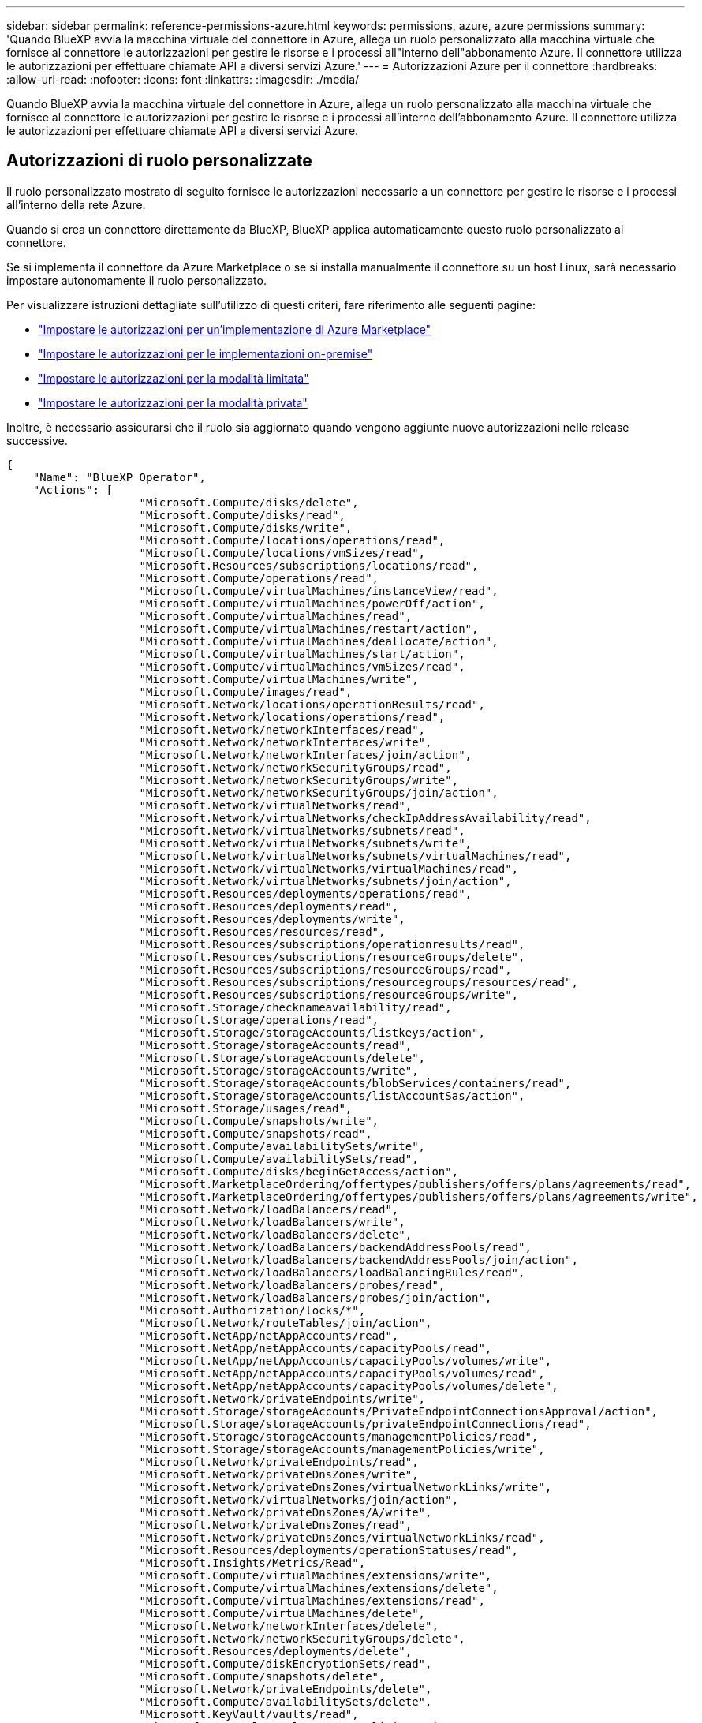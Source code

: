 ---
sidebar: sidebar 
permalink: reference-permissions-azure.html 
keywords: permissions, azure, azure permissions 
summary: 'Quando BlueXP avvia la macchina virtuale del connettore in Azure, allega un ruolo personalizzato alla macchina virtuale che fornisce al connettore le autorizzazioni per gestire le risorse e i processi all"interno dell"abbonamento Azure. Il connettore utilizza le autorizzazioni per effettuare chiamate API a diversi servizi Azure.' 
---
= Autorizzazioni Azure per il connettore
:hardbreaks:
:allow-uri-read: 
:nofooter: 
:icons: font
:linkattrs: 
:imagesdir: ./media/


[role="lead"]
Quando BlueXP avvia la macchina virtuale del connettore in Azure, allega un ruolo personalizzato alla macchina virtuale che fornisce al connettore le autorizzazioni per gestire le risorse e i processi all'interno dell'abbonamento Azure. Il connettore utilizza le autorizzazioni per effettuare chiamate API a diversi servizi Azure.



== Autorizzazioni di ruolo personalizzate

Il ruolo personalizzato mostrato di seguito fornisce le autorizzazioni necessarie a un connettore per gestire le risorse e i processi all'interno della rete Azure.

Quando si crea un connettore direttamente da BlueXP, BlueXP applica automaticamente questo ruolo personalizzato al connettore.

Se si implementa il connettore da Azure Marketplace o se si installa manualmente il connettore su un host Linux, sarà necessario impostare autonomamente il ruolo personalizzato.

Per visualizzare istruzioni dettagliate sull'utilizzo di questi criteri, fare riferimento alle seguenti pagine:

* link:task-install-connector-azure-marketplace.html#step-3-set-up-permissions["Impostare le autorizzazioni per un'implementazione di Azure Marketplace"]
* link:task-install-connector-on-prem.html#step-3-set-up-cloud-permissions["Impostare le autorizzazioni per le implementazioni on-premise"]
* link:task-prepare-restricted-mode.html#step-5-prepare-cloud-permissions["Impostare le autorizzazioni per la modalità limitata"]
* link:task-prepare-private-mode.html#step-5-prepare-cloud-permissions["Impostare le autorizzazioni per la modalità privata"]


Inoltre, è necessario assicurarsi che il ruolo sia aggiornato quando vengono aggiunte nuove autorizzazioni nelle release successive.

[source, json]
----
{
    "Name": "BlueXP Operator",
    "Actions": [
                    "Microsoft.Compute/disks/delete",
                    "Microsoft.Compute/disks/read",
                    "Microsoft.Compute/disks/write",
                    "Microsoft.Compute/locations/operations/read",
                    "Microsoft.Compute/locations/vmSizes/read",
                    "Microsoft.Resources/subscriptions/locations/read",
                    "Microsoft.Compute/operations/read",
                    "Microsoft.Compute/virtualMachines/instanceView/read",
                    "Microsoft.Compute/virtualMachines/powerOff/action",
                    "Microsoft.Compute/virtualMachines/read",
                    "Microsoft.Compute/virtualMachines/restart/action",
                    "Microsoft.Compute/virtualMachines/deallocate/action",
                    "Microsoft.Compute/virtualMachines/start/action",
                    "Microsoft.Compute/virtualMachines/vmSizes/read",
                    "Microsoft.Compute/virtualMachines/write",
                    "Microsoft.Compute/images/read",
                    "Microsoft.Network/locations/operationResults/read",
                    "Microsoft.Network/locations/operations/read",
                    "Microsoft.Network/networkInterfaces/read",
                    "Microsoft.Network/networkInterfaces/write",
                    "Microsoft.Network/networkInterfaces/join/action",
                    "Microsoft.Network/networkSecurityGroups/read",
                    "Microsoft.Network/networkSecurityGroups/write",
                    "Microsoft.Network/networkSecurityGroups/join/action",
                    "Microsoft.Network/virtualNetworks/read",
                    "Microsoft.Network/virtualNetworks/checkIpAddressAvailability/read",
                    "Microsoft.Network/virtualNetworks/subnets/read",
                    "Microsoft.Network/virtualNetworks/subnets/write",
                    "Microsoft.Network/virtualNetworks/subnets/virtualMachines/read",
                    "Microsoft.Network/virtualNetworks/virtualMachines/read",
                    "Microsoft.Network/virtualNetworks/subnets/join/action",
                    "Microsoft.Resources/deployments/operations/read",
                    "Microsoft.Resources/deployments/read",
                    "Microsoft.Resources/deployments/write",
                    "Microsoft.Resources/resources/read",
                    "Microsoft.Resources/subscriptions/operationresults/read",
                    "Microsoft.Resources/subscriptions/resourceGroups/delete",
                    "Microsoft.Resources/subscriptions/resourceGroups/read",
                    "Microsoft.Resources/subscriptions/resourcegroups/resources/read",
                    "Microsoft.Resources/subscriptions/resourceGroups/write",
                    "Microsoft.Storage/checknameavailability/read",
                    "Microsoft.Storage/operations/read",
                    "Microsoft.Storage/storageAccounts/listkeys/action",
                    "Microsoft.Storage/storageAccounts/read",
                    "Microsoft.Storage/storageAccounts/delete",
                    "Microsoft.Storage/storageAccounts/write",
                    "Microsoft.Storage/storageAccounts/blobServices/containers/read",
                    "Microsoft.Storage/storageAccounts/listAccountSas/action",
                    "Microsoft.Storage/usages/read",
                    "Microsoft.Compute/snapshots/write",
                    "Microsoft.Compute/snapshots/read",
                    "Microsoft.Compute/availabilitySets/write",
                    "Microsoft.Compute/availabilitySets/read",
                    "Microsoft.Compute/disks/beginGetAccess/action",
                    "Microsoft.MarketplaceOrdering/offertypes/publishers/offers/plans/agreements/read",
                    "Microsoft.MarketplaceOrdering/offertypes/publishers/offers/plans/agreements/write",
                    "Microsoft.Network/loadBalancers/read",
                    "Microsoft.Network/loadBalancers/write",
                    "Microsoft.Network/loadBalancers/delete",
                    "Microsoft.Network/loadBalancers/backendAddressPools/read",
                    "Microsoft.Network/loadBalancers/backendAddressPools/join/action",
                    "Microsoft.Network/loadBalancers/loadBalancingRules/read",
                    "Microsoft.Network/loadBalancers/probes/read",
                    "Microsoft.Network/loadBalancers/probes/join/action",
                    "Microsoft.Authorization/locks/*",
                    "Microsoft.Network/routeTables/join/action",
                    "Microsoft.NetApp/netAppAccounts/read",
                    "Microsoft.NetApp/netAppAccounts/capacityPools/read",
                    "Microsoft.NetApp/netAppAccounts/capacityPools/volumes/write",
                    "Microsoft.NetApp/netAppAccounts/capacityPools/volumes/read",
                    "Microsoft.NetApp/netAppAccounts/capacityPools/volumes/delete",
                    "Microsoft.Network/privateEndpoints/write",
                    "Microsoft.Storage/storageAccounts/PrivateEndpointConnectionsApproval/action",
                    "Microsoft.Storage/storageAccounts/privateEndpointConnections/read",
                    "Microsoft.Storage/storageAccounts/managementPolicies/read",
                    "Microsoft.Storage/storageAccounts/managementPolicies/write",
                    "Microsoft.Network/privateEndpoints/read",
                    "Microsoft.Network/privateDnsZones/write",
                    "Microsoft.Network/privateDnsZones/virtualNetworkLinks/write",
                    "Microsoft.Network/virtualNetworks/join/action",
                    "Microsoft.Network/privateDnsZones/A/write",
                    "Microsoft.Network/privateDnsZones/read",
                    "Microsoft.Network/privateDnsZones/virtualNetworkLinks/read",
                    "Microsoft.Resources/deployments/operationStatuses/read",
                    "Microsoft.Insights/Metrics/Read",
                    "Microsoft.Compute/virtualMachines/extensions/write",
                    "Microsoft.Compute/virtualMachines/extensions/delete",
                    "Microsoft.Compute/virtualMachines/extensions/read",
                    "Microsoft.Compute/virtualMachines/delete",
                    "Microsoft.Network/networkInterfaces/delete",
                    "Microsoft.Network/networkSecurityGroups/delete",
                    "Microsoft.Resources/deployments/delete",
                    "Microsoft.Compute/diskEncryptionSets/read",
                    "Microsoft.Compute/snapshots/delete",
                    "Microsoft.Network/privateEndpoints/delete",
                    "Microsoft.Compute/availabilitySets/delete",
                    "Microsoft.KeyVault/vaults/read",
                    "Microsoft.KeyVault/vaults/accessPolicies/write",
                    "Microsoft.Compute/diskEncryptionSets/write",
                    "Microsoft.KeyVault/vaults/deploy/action",
                    "Microsoft.Compute/diskEncryptionSets/delete",
                    "Microsoft.Resources/tags/read",
                    "Microsoft.Resources/tags/write",
                    "Microsoft.Resources/tags/delete",
                    "Microsoft.Network/applicationSecurityGroups/write",
                    "Microsoft.Network/applicationSecurityGroups/read",
                    "Microsoft.Network/applicationSecurityGroups/joinIpConfiguration/action",
                    "Microsoft.Network/networkSecurityGroups/securityRules/write",
                    "Microsoft.Network/applicationSecurityGroups/delete",
                    "Microsoft.Network/networkSecurityGroups/securityRules/delete",
                    "Microsoft.ContainerService/managedClusters/listClusterUserCredential/action",
                    "Microsoft.ContainerService/managedClusters/read",
                    "Microsoft.Synapse/workspaces/write",
                    "Microsoft.Synapse/workspaces/read",
                    "Microsoft.Synapse/workspaces/delete",
                    "Microsoft.Synapse/register/action",
                    "Microsoft.Synapse/checkNameAvailability/action",
                    "Microsoft.Synapse/workspaces/operationStatuses/read",
                    "Microsoft.Synapse/workspaces/firewallRules/read",
                    "Microsoft.Synapse/workspaces/replaceAllIpFirewallRules/action",
                    "Microsoft.Synapse/workspaces/operationResults/read",
                    "Microsoft.Synapse/workspaces/privateEndpointConnectionsApproval/action",
                    "Microsoft.ManagedIdentity/userAssignedIdentities/assign/action",
                    "Microsoft.Compute/images/write",
                    "Microsoft.Network/loadBalancers/frontendIPConfigurations/read"
    ],
    "NotActions": [],
    "AssignableScopes": [],
    "Description": "BlueXP Permissions",
    "IsCustom": "true"
}
----


== Modalità di utilizzo delle autorizzazioni Azure

Le sezioni seguenti descrivono come utilizzare le autorizzazioni per ciascun servizio BlueXP. Queste informazioni possono essere utili se le policy aziendali impongono che le autorizzazioni vengano fornite solo se necessario.



=== Azure NetApp Files

Il connettore esegue le seguenti richieste API quando si utilizza la classificazione BlueXP per eseguire la scansione dei dati Azure NetApp Files:

* Microsoft.NetApp/netAppAccounts/read
* Microsoft.NetApp/netAppAccounts/capacityPools/read
* Microsoft.NetApp/netAppAccounts/capacityPools/volumes/write
* Microsoft.NetApp/netAppAccounts/capacityPools/volumes/read
* Microsoft.NetApp/netAppAccounts/capacityPools/volumes/delete




=== Backup e recovery

Il connettore effettua le seguenti richieste API per il backup e ripristino BlueXP:

* Microsoft.Storage/storageAccounts/listkeys/azione
* Microsoft.Storage/storageAccounts/Read
* Microsoft.Storage/storageAccounts/write
* Microsoft.Storage/storageAccounts/blobServices/Containers/Read
* Microsoft.Storage/storageAccountSas/action
* Microsoft.KeyVault/vault/Read
* Microsoft.KeyVault/vault/accessPolicies/write
* Microsoft.Network/networkInterfaces/read
* Microsoft.Resources/subscriptions/locations/Read
* Microsoft.Network/virtualNetworks/read
* Microsoft.Network/virtualNetworks/subnets/read
* Microsoft.Resources/subscriptions/resourceGroups/Read
* Microsoft.Resources/subscriptions/resourcegroup/resources/Read
* Microsoft.Resources/subscriptions/resourceGroups/write
* Microsoft.Authorization/locks/*
* Microsoft.Network/privateEndpoints/write
* Microsoft.Network/privateEndpoints/read
* Microsoft.Network/privateDnsZones/virtualNetworkLinks/write
* Microsoft.Network/virtualNetworks/join/action
* Microsoft.Network/privateDnsZones/A/write
* Microsoft.Network/privateDnsZones/read
* Microsoft.Network/privateDnsZones/virtualNetworkLinks/read
* Microsoft.Network/networkInterfaces/delete
* Microsoft.Network/networkSecurityGroups/delete
* Microsoft.Resources/Deployments/delete
* Microsoft.ManagedIdentity/userAssistedIdentities/assign/action


Il connettore effettua le seguenti richieste API quando si utilizza la funzionalità di ricerca e ripristino:

* Microsoft.Synapse/aree di lavoro/scrittura
* Microsoft.Synapse/aree di lavoro/lettura
* Microsoft.Synapse/aree di lavoro/eliminazione
* Microsoft.Synapse/register/action
* Microsoft.Synapse/checkNameAvailability/azione
* Microsoft.Synapse/workspaces/operationStatuses/Read
* Microsoft.Synapse/Workspaces/firewallRules/Read
* Microsoft.Synapse/workspaces/replaceAllIpFirewallRules/action
* Microsoft.Synapse/workspaces/operationResults/Read
* Microsoft.Synapse/Workspaces/privateEndpointConnectionsApproval/action




=== Classificazione

Il connettore crea le seguenti richieste API quando si utilizza la classificazione BlueXP.

[cols="3*"]
|===
| Azione | Utilizzato per la configurazione? | Utilizzato per le operazioni quotidiane? 


| Microsoft.Compute/locations/operations/read | Sì | Sì 


| Microsoft.Compute/locations/vmSizes/read | Sì | Sì 


| Microsoft.Compute/operations/read | Sì | Sì 


| Microsoft.Compute/virtualMachines/instanceView/read | Sì | Sì 


| Microsoft.Compute/virtualMachines/powerOff/action | Sì | No 


| Microsoft.Compute/virtualMachines/read | Sì | Sì 


| Microsoft.Compute/virtualMachines/restart/action | Sì | No 


| Microsoft.Compute/virtualMachines/start/action | Sì | No 


| Microsoft.Compute/virtualMachines/vmSizes/read | No | Sì 


| Microsoft.Compute/virtualMachines/write | Sì | No 


| Microsoft.Compute/images/read | Sì | Sì 


| Microsoft.Compute/disks/delete | Sì | No 


| Microsoft.Compute/disks/read | Sì | Sì 


| Microsoft.Compute/disks/write | Sì | No 


| Microsoft.Storage/checknameAvailability/Read | Sì | Sì 


| Microsoft.Storage/Operations/Read | Sì | Sì 


| Microsoft.Storage/storageAccounts/listkeys/azione | Sì | No 


| Microsoft.Storage/storageAccounts/Read | Sì | Sì 


| Microsoft.Storage/storageAccounts/write | Sì | No 


| Microsoft.Storage/storageAccounts/blobServices/Containers/Read | Sì | Sì 


| Microsoft.Network/networkInterfaces/read | Sì | Sì 


| Microsoft.Network/networkInterfaces/write | Sì | No 


| Microsoft.Network/networkInterfaces/join/action | Sì | No 


| Microsoft.Network/networkSecurityGroups/read | Sì | Sì 


| Microsoft.Network/networkSecurityGroups/write | Sì | No 


| Microsoft.Resources/subscriptions/locations/Read | Sì | Sì 


| Microsoft.Network/locations/operationResults/read | Sì | Sì 


| Microsoft.Network/locations/operations/read | Sì | Sì 


| Microsoft.Network/virtualNetworks/read | Sì | Sì 


| Microsoft.Network/virtualNetworks/checkIpAddressAvailability/read | Sì | Sì 


| Microsoft.Network/virtualNetworks/subnets/read | Sì | Sì 


| Microsoft.Network/virtualNetworks/subnets/virtualMachines/read | Sì | Sì 


| Microsoft.Network/virtualNetworks/virtualMachines/read | Sì | Sì 


| Microsoft.Network/virtualNetworks/subnets/join/action | Sì | No 


| Microsoft.Network/virtualNetworks/subnets/write | Sì | No 


| Microsoft.Network/routeTables/join/action | Sì | No 


| Microsoft.Resources/Deployments/Operations/Read | Sì | Sì 


| Microsoft.Resources/Deployments/Read | Sì | Sì 


| Microsoft.Resources/Deployments/write | Sì | No 


| Microsoft.Resources/resources/Read | Sì | Sì 


| Microsoft.Resources/subscriptions/operationresults/Read | Sì | Sì 


| Microsoft.Resources/subscriptions/resourceGroups/delete | Sì | No 


| Microsoft.Resources/subscriptions/resourceGroups/Read | Sì | Sì 


| Microsoft.Resources/subscriptions/resourcegroup/resources/Read | Sì | Sì 


| Microsoft.Resources/subscriptions/resourceGroups/write | Sì | No 
|===


=== Cloud Volumes ONTAP

Il connettore effettua le seguenti richieste API per implementare e gestire Cloud Volumes ONTAP in Azure.

[cols="5*"]
|===
| Scopo | Azione | Utilizzato per l'implementazione? | Utilizzato per le operazioni quotidiane? | Utilizzato per l'eliminazione? 


.14+| Creare e gestire macchine virtuali | Microsoft.Compute/locations/operations/read | Sì | Sì | No 


| Microsoft.Compute/locations/vmSizes/read | Sì | Sì | No 


| Microsoft.Resources/subscriptions/locations/Read | Sì | No | No 


| Microsoft.Compute/operations/read | Sì | Sì | No 


| Microsoft.Compute/virtualMachines/instanceView/read | Sì | Sì | No 


| Microsoft.Compute/virtualMachines/powerOff/action | Sì | Sì | No 


| Microsoft.Compute/virtualMachines/read | Sì | Sì | No 


| Microsoft.Compute/virtualMachines/restart/action | Sì | Sì | No 


| Microsoft.Compute/virtualMachines/start/action | Sì | Sì | No 


| Microsoft.Compute/virtualMachines/deallocate/action | No | Sì | Sì 


| Microsoft.Compute/virtualMachines/vmSizes/read | No | Sì | No 


| Microsoft.Compute/virtualMachines/write | Sì | Sì | No 


| Microsoft.Compute/virtualMachines/delete | Sì | Sì | Sì 


| Microsoft.Resources/Deployments/delete | Sì | No | No 


.2+| Abilitare l'implementazione da un VHD | Microsoft.Compute/images/read | Sì | No | No 


| Microsoft.Compute/images/write | Sì | No | No 


.4+| Creare e gestire le interfacce di rete nella subnet di destinazione | Microsoft.Network/networkInterfaces/read | Sì | Sì | No 


| Microsoft.Network/networkInterfaces/write | Sì | Sì | No 


| Microsoft.Network/networkInterfaces/join/action | Sì | Sì | No 


| Microsoft.Network/networkInterfaces/delete | Sì | Sì | No 


.4+| Creare e gestire gruppi di sicurezza di rete | Microsoft.Network/networkSecurityGroups/read | Sì | Sì | No 


| Microsoft.Network/networkSecurityGroups/write | Sì | Sì | No 


| Microsoft.Network/networkSecurityGroups/join/action | Sì | No | No 


| Microsoft.Network/networkSecurityGroups/delete | No | Sì | Sì 


.8+| Ottenere informazioni di rete relative alle regioni, al VNET di destinazione e alla subnet e aggiungere le macchine virtuali ai VNets | Microsoft.Network/locations/operationResults/read | Sì | Sì | No 


| Microsoft.Network/locations/operations/read | Sì | Sì | No 


| Microsoft.Network/virtualNetworks/read | Sì | No | No 


| Microsoft.Network/virtualNetworks/checkIpAddressAvailability/read | Sì | No | No 


| Microsoft.Network/virtualNetworks/subnets/read | Sì | Sì | No 


| Microsoft.Network/virtualNetworks/subnets/virtualMachines/read | Sì | Sì | No 


| Microsoft.Network/virtualNetworks/virtualMachines/read | Sì | Sì | No 


| Microsoft.Network/virtualNetworks/subnets/join/action | Sì | Sì | No 


.9+| Creare e gestire gruppi di risorse | Microsoft.Resources/Deployments/Operations/Read | Sì | Sì | No 


| Microsoft.Resources/Deployments/Read | Sì | Sì | No 


| Microsoft.Resources/Deployments/write | Sì | Sì | No 


| Microsoft.Resources/resources/Read | Sì | Sì | No 


| Microsoft.Resources/subscriptions/operationresults/Read | Sì | Sì | No 


| Microsoft.Resources/subscriptions/resourceGroups/delete | Sì | Sì | Sì 


| Microsoft.Resources/subscriptions/resourceGroups/Read | No | Sì | No 


| Microsoft.Resources/subscriptions/resourcegroup/resources/Read | Sì | Sì | No 


| Microsoft.Resources/subscriptions/resourceGroups/write | Sì | Sì | No 


.10+| Gestione di dischi e account storage Azure | Microsoft.Compute/disks/read | Sì | Sì | Sì 


| Microsoft.Compute/disks/write | Sì | Sì | No 


| Microsoft.Compute/disks/delete | Sì | Sì | Sì 


| Microsoft.Storage/checknameAvailability/Read | Sì | Sì | No 


| Microsoft.Storage/Operations/Read | Sì | Sì | No 


| Microsoft.Storage/storageAccounts/listkeys/azione | Sì | Sì | No 


| Microsoft.Storage/storageAccounts/Read | Sì | Sì | No 


| Microsoft.Storage/storageAccounts/delete | No | Sì | Sì 


| Microsoft.Storage/storageAccounts/write | Sì | Sì | No 


| Microsoft.Storage/uses/Read | No | Sì | No 


.3+| Abilitare i backup per lo storage Blob e la crittografia degli account di storage | Microsoft.Storage/storageAccounts/blobServices/Containers/Read | Sì | Sì | No 


| Microsoft.KeyVault/vault/Read | Sì | Sì | No 


| Microsoft.KeyVault/vault/accessPolicies/write | Sì | Sì | No 


.2+| Abilitare gli endpoint del servizio VNET per il tiering dei dati | Microsoft.Network/virtualNetworks/subnets/write | Sì | Sì | No 


| Microsoft.Network/routeTables/join/action | Sì | Sì | No 


.4+| Creare e gestire snapshot gestite da Azure | Microsoft.Compute/snapshots/write | Sì | Sì | No 


| Microsoft.Compute/snapshots/read | Sì | Sì | No 


| Microsoft.Compute/snapshots/delete | No | Sì | Sì 


| Microsoft.Compute/disks/beginGetAccess/action | No | Sì | No 


.2+| Creare e gestire set di disponibilità | Microsoft.Compute/availabilitySets/write | Sì | No | No 


| Microsoft.Compute/availabilitySets/read | Sì | No | No 


.2+| Implementazione programmatica dal mercato | Microsoft.MarketplaceOrdazione/offertypes/publisher/offers/plans/agreements/Read | Sì | No | No 


| Microsoft.MarketplaceOrdazione/offertypes/publisher/offers/plans/agreements/write | Sì | Sì | No 


.9+| Gestire un bilanciamento del carico per le coppie ha | Microsoft.Network/loadBalancers/read | Sì | Sì | No 


| Microsoft.Network/loadBalancers/write | Sì | No | No 


| Microsoft.Network/loadBalancers/delete | No | Sì | Sì 


| Microsoft.Network/loadBalancers/backendAddressPools/read | Sì | No | No 


| Microsoft.Network/loadBalancers/backendAddressPools/join/action | Sì | No | No 


| Microsoft.Network/loadBalancers/frontendIPConfigurations/read | Sì | Sì | No 


| Microsoft.Network/loadBalancers/loadBalancingRules/read | Sì | No | No 


| Microsoft.Network/loadBalancers/probes/read | Sì | No | No 


| Microsoft.Network/loadBalancers/probes/join/action | Sì | No | No 


| Abilitare la gestione dei blocchi sui dischi Azure | Microsoft.Authorization/locks/* | Sì | Sì | No 


.10+| Abilitare gli endpoint privati per le coppie ha in assenza di connettività all'esterno della subnet | Microsoft.Network/privateEndpoints/write | Sì | Sì | No 


| Microsoft.Storage/storageAccounts/PrivateEndpointConnectionsApproval/action | Sì | No | No 


| Microsoft.Storage/storageAccounts/privateEndpointConnections/Read | Sì | Sì | Sì 


| Microsoft.Network/privateEndpoints/read | Sì | Sì | Sì 


| Microsoft.Network/privateDnsZones/write | Sì | Sì | No 


| Microsoft.Network/privateDnsZones/virtualNetworkLinks/write | Sì | Sì | No 


| Microsoft.Network/virtualNetworks/join/action | Sì | Sì | No 


| Microsoft.Network/privateDnsZones/A/write | Sì | Sì | No 


| Microsoft.Network/privateDnsZones/read | Sì | Sì | No 


| Microsoft.Network/privateDnsZones/virtualNetworkLinks/read | Sì | Sì | No 


| Necessario per alcune implementazioni di macchine virtuali, a seconda dell'hardware fisico sottostante | Microsoft.Resources/Deployments/OperationStatuses/Read | Sì | Sì | No 


.2+| Rimuovere le risorse da un gruppo di risorse in caso di errore di implementazione o di eliminazione | Microsoft.Network/privateEndpoints/delete | Sì | Sì | No 


| Microsoft.Compute/availabilitySets/delete | Sì | Sì | No 


.4+| Abilitare l'utilizzo di chiavi di crittografia gestite dal cliente quando si utilizza l'API | Microsoft.Compute/diskEncryptionSets/read | Sì | Sì | Sì 


| Microsoft.Compute/diskEncryptionSets/write | Sì | Sì | No 


| Microsoft.KeyVault/vault/implementazione/azione | Sì | No | No 


| Microsoft.Compute/diskEncryptionSets/delete | Sì | Sì | Sì 


.6+| Configurare un gruppo di sicurezza dell'applicazione per una coppia ha per isolare le NIC di interconnessione ha e di rete del cluster | Microsoft.Network/applicationSecurityGroups/write | No | Sì | No 


| Microsoft.Network/applicationSecurityGroups/read | No | Sì | No 


| Microsoft.Network/applicationSecurityGroups/joinIpConfiguration/action | No | Sì | No 


| Microsoft.Network/networkSecurityGroups/securityRules/write | Sì | Sì | No 


| Microsoft.Network/applicationSecurityGroups/delete | No | Sì | Sì 


| Microsoft.Network/networkSecurityGroups/securityRules/delete | No | Sì | Sì 


.3+| Lettura, scrittura ed eliminazione dei tag associati alle risorse Cloud Volumes ONTAP | Microsoft.Resources/tags/Read | No | Sì | No 


| Microsoft.Resources/tags/write | Sì | Sì | No 


| Microsoft.Resources/tags/delete | Sì | No | No 


| Crittografare gli account storage durante la creazione | Microsoft.ManagedIdentity/userAssistedIdentities/assign/action | Sì | Sì | No 
|===


=== Caching edge

Il connettore effettua le seguenti richieste API quando si utilizza il caching edge BlueXP:

* Microsoft.Insights/metriche/lettura
* Microsoft.Compute/virtualMachines/extensions/write
* Microsoft.Compute/virtualMachines/extensions/read
* Microsoft.Compute/virtualMachines/extensions/delete
* Microsoft.Compute/virtualMachines/delete
* Microsoft.Network/networkInterfaces/delete
* Microsoft.Network/networkSecurityGroups/delete
* Microsoft.Resources/Deployments/delete




=== Kubernetes

Il connettore effettua le seguenti richieste API per rilevare e gestire i cluster in esecuzione in Azure Kubernetes Service (AKS):

* Microsoft.Compute/virtualMachines/read
* Microsoft.Resources/subscriptions/locations/Read
* Microsoft.Resources/subscriptions/operationresults/Read
* Microsoft.Resources/subscriptions/resourceGroups/Read
* Microsoft.Resources/subscriptions/resourcegroup/resources/Read
* Microsoft.ContainerService/managedClusters/Read
* Microsoft.ContainerService/managedClusters/listClusterUserCredential/action




=== Risoluzione dei problemi

Il connettore effettua le seguenti richieste API per gestire i tag sulle risorse Azure quando si utilizza la soluzione BlueXP:

* Microsoft.Resources/resources/Read
* Microsoft.Resources/subscriptions/operationresults/Read
* Microsoft.Resources/subscriptions/resourceGroups/Read
* Microsoft.Resources/subscriptions/resourcegroup/resources/Read
* Microsoft.Resources/tags/Read
* Microsoft.Resources/tags/write




=== Tiering

Il connettore crea le seguenti richieste API quando si imposta il tiering BlueXP.

* Microsoft.Storage/storageAccounts/listkeys/azione
* Microsoft.Resources/subscriptions/resourceGroups/Read
* Microsoft.Resources/subscriptions/locations/Read


Il connettore esegue le seguenti richieste API per le operazioni quotidiane.

* Microsoft.Storage/storageAccounts/blobServices/Containers/Read
* Microsoft.Storage/storageAccounts/managementPolicies/Read
* Microsoft.Storage/storageAccounts/managementPolicies/write
* Microsoft.Storage/storageAccounts/Read




== Registro delle modifiche

Man mano che le autorizzazioni vengono aggiunte e rimosse, le annoteremo nelle sezioni seguenti.



=== 5 dicembre 2023

Le seguenti autorizzazioni non sono più necessarie per il backup e recovery di BlueXP durante il backup dei dati dei volumi nell'storage Azure Blob:

* Microsoft.Compute/virtualMachines/read
* Microsoft.Compute/virtualMachines/start/action
* Microsoft.Compute/virtualMachines/deallocate/action
* Microsoft.Compute/virtualMachines/extensions/delete
* Microsoft.Compute/virtualMachines/delete


Queste autorizzazioni sono necessarie per altri servizi storage BlueXP, pertanto resteranno nel ruolo personalizzato del connettore se utilizzi tali servizi storage.



=== 12 maggio 2023

Le seguenti autorizzazioni sono state aggiunte al criterio JSON perché sono necessarie per la gestione di Cloud Volumes ONTAP:

* Microsoft.Compute/images/write
* Microsoft.Network/loadBalancers/frontendIPConfigurations/read


Le seguenti autorizzazioni sono state rimosse dal criterio JSON perché non sono più necessarie:

* Microsoft.Storage/storageAccounts/blobServices/container/write
* Microsoft.Network/publicIPAddresses/delete




=== 23 marzo 2023

L'autorizzazione "Microsoft.Storage/storageAccounts/delete" non è più necessaria per la classificazione BlueXP.

Questa autorizzazione è ancora richiesta per Cloud Volumes ONTAP.



=== 5 gennaio 2023

Al criterio JSON sono state aggiunte le seguenti autorizzazioni:

* Microsoft.Storage/storageAccountSas/action
* Microsoft.Synapse/Workspaces/privateEndpointConnectionsApproval/action
+
Queste autorizzazioni sono necessarie per il backup e il ripristino di BlueXP.

* Microsoft.Network/loadBalancers/backendAddressPools/join/action
+
Questa autorizzazione è necessaria per l'implementazione di Cloud Volumes ONTAP.



